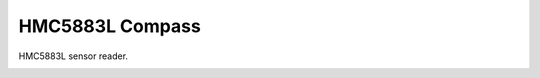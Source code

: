 HMC5883L Compass
================

HMC5883L sensor reader.

.. image:: hmc5883l.jpg
   :height: 192px
